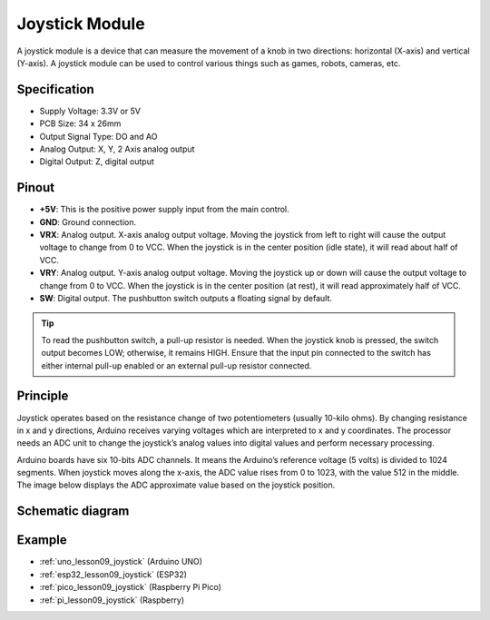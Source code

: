 .. _cpn_joystick:

Joystick Module
==========================

.. image:: img/09_joystick.png
    :width: 400
    :align: center

.. raw:: html

   <br/>

A joystick module is a device that can measure the movement of a knob in two directions: horizontal (X-axis) and vertical (Y-axis). A joystick module can be used to control various things such as games, robots, cameras, etc.

Specification
---------------------------
* Supply Voltage: 3.3V or 5V
* PCB Size: 34 x 26mm
* Output Signal Type: DO and AO
* Analog Output: X, Y, 2 Axis analog output
* Digital Output: Z, digital output

Pinout
---------------------------
* **+5V**: This is the positive power supply input from the main control. 
* **GND**: Ground connection.
* **VRX**: Analog output. X-axis analog output voltage. Moving the joystick from left to right will cause the output voltage to change from 0 to VCC. When the joystick is in the center position (idle state), it will read about half of VCC.
* **VRY**: Analog output. Y-axis analog output voltage. Moving the joystick up or down will cause the output voltage to change from 0 to VCC. When the joystick is in the center position (at rest), it will read approximately half of VCC.
* **SW**: Digital output. The pushbutton switch outputs a floating signal by default. 

.. tip::
    To read the pushbutton switch, a pull-up resistor is needed. When the joystick knob is pressed, the switch output becomes LOW; otherwise, it remains HIGH. Ensure that the input pin connected to the switch has either internal pull-up enabled or an external pull-up resistor connected.

Principle
---------------------------
Joystick operates based on the resistance change of two potentiometers (usually 10-kilo ohms). By changing resistance in x and y directions, Arduino receives varying voltages which are interpreted to x and y coordinates. The processor needs an ADC unit to change the joystick’s analog values into digital values and perform necessary processing.

Arduino boards have six 10-bits ADC channels. It means the Arduino’s reference voltage (5 volts) is divided to 1024 segments. When joystick moves along the x-axis, the ADC value rises from 0 to 1023, with the value 512 in the middle. The image below displays the ADC approximate value based on the joystick position.

.. image:: img/09_joystick_xy.png
    :width: 400
    :align: center

Schematic diagram
---------------------------

.. image:: img/09_joystick_schematic.png
    :width: 80%
    :align: center

.. raw:: html

   <br/>

Example
---------------------------
* :ref:`uno_lesson09_joystick` (Arduino UNO)
* :ref:`esp32_lesson09_joystick` (ESP32)
* :ref:`pico_lesson09_joystick` (Raspberry Pi Pico)
* :ref:`pi_lesson09_joystick` (Raspberry)


